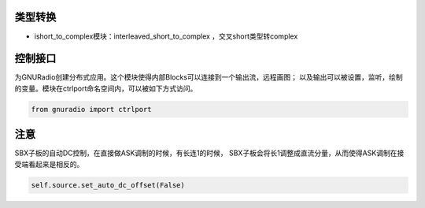 
类型转换
================

* ishort_to_complex模块：interleaved_short_to_complex ，交叉short类型转complex


控制接口
=========

为GNURadio创建分布式应用。这个模块使得内部Blocks可以连接到一个输出流，远程画图；
以及输出可以被设置，监听，绘制的变量。模块在ctrlport命名空间内，可以被如下方式访问。

.. code:: python

    from gnuradio import ctrlport

注意
==========

SBX子板的自动DC控制，在直接做ASK调制的时候，有长连1的时候，
SBX子板会将长1调整成直流分量，从而使得ASK调制在接受端看起来是相反的。

.. code:: python

    self.source.set_auto_dc_offset(False)